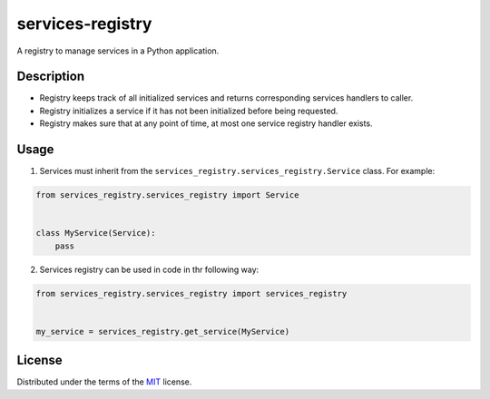 =================
services-registry
=================

|python| |version|

.. |version| image:: http://img.shields.io/pypi/v/services-registry.svg
  :target: https://pypi.python.org/pypi/services-registry

.. |python| image:: https://img.shields.io/pypi/pyversions/services-registry.svg
  :target: https://pypi.python.org/pypi/services-registry/

A registry to manage services in a Python application.

Description
===========

* Registry keeps track of all initialized services and returns corresponding services handlers to caller.
* Registry initializes a service if it has not been initialized before being requested.
* Registry makes sure that at any point of time, at most one service registry handler exists.

Usage
=====

1. Services must inherit from the ``services_registry.services_registry.Service`` class. For example:

.. code-block::

    from services_registry.services_registry import Service


    class MyService(Service):
        pass


2. Services registry can be used in code in thr following way:

.. code-block::

    from services_registry.services_registry import services_registry


    my_service = services_registry.get_service(MyService)

License
=======

Distributed under the terms of the `MIT`_ license.

.. _MIT: https://github.com/ygrebnov/services-registry/blob/master/LICENSE